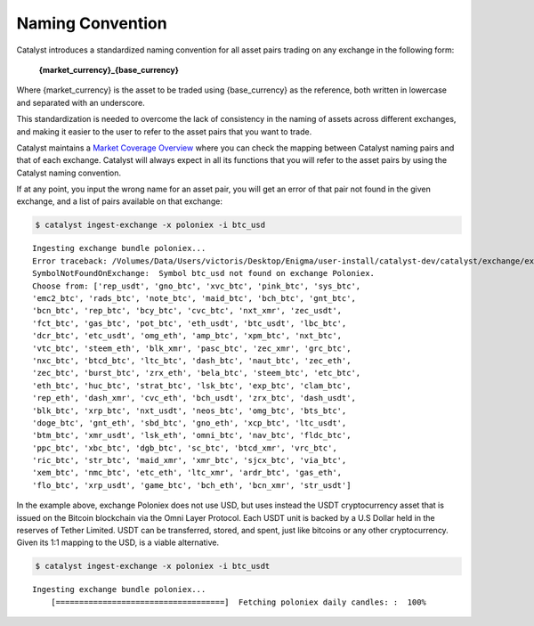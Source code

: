 Naming Convention
=================

Catalyst introduces a standardized naming convention for all asset pairs 
trading on any exchange in the following form:


    **{market_currency}_{base_currency}**

Where {market_currency} is the asset to be traded using {base_currency} as 
the reference, both written in lowercase and separated with an underscore.

This standardization is needed to overcome the lack of consistency in the 
naming of assets across different exchanges, and making it easier to the user
to refer to the asset pairs that you want to trade.

Catalyst maintains a `Market Coverage Overview <https://www.enigma.co/catalyst/status>`_ 
where you can check the mapping between Catalyst naming pairs and that of each 
exchange. Catalyst will always expect in all its functions that you will refer to 
the asset pairs by using the Catalyst naming convention.

If at any point, you input the wrong name for an asset pair, you will get an error 
of that pair not found in the given exchange, and a list of pairs available on that exchange:

.. code-block:: bash

   $ catalyst ingest-exchange -x poloniex -i btc_usd

.. parsed-literal::

	Ingesting exchange bundle poloniex...
	Error traceback: /Volumes/Data/Users/victoris/Desktop/Enigma/user-install/catalyst-dev/catalyst/exchange/exchange.py (line 175)
	SymbolNotFoundOnExchange:  Symbol btc_usd not found on exchange Poloniex. 
	Choose from: ['rep_usdt', 'gno_btc', 'xvc_btc', 'pink_btc', 'sys_btc', 
	'emc2_btc', 'rads_btc', 'note_btc', 'maid_btc', 'bch_btc', 'gnt_btc', 
	'bcn_btc', 'rep_btc', 'bcy_btc', 'cvc_btc', 'nxt_xmr', 'zec_usdt', 
	'fct_btc', 'gas_btc', 'pot_btc', 'eth_usdt', 'btc_usdt', 'lbc_btc', 
	'dcr_btc', 'etc_usdt', 'omg_eth', 'amp_btc', 'xpm_btc', 'nxt_btc', 
	'vtc_btc', 'steem_eth', 'blk_xmr', 'pasc_btc', 'zec_xmr', 'grc_btc', 
	'nxc_btc', 'btcd_btc', 'ltc_btc', 'dash_btc', 'naut_btc', 'zec_eth', 
	'zec_btc', 'burst_btc', 'zrx_eth', 'bela_btc', 'steem_btc', 'etc_btc', 
	'eth_btc', 'huc_btc', 'strat_btc', 'lsk_btc', 'exp_btc', 'clam_btc', 
	'rep_eth', 'dash_xmr', 'cvc_eth', 'bch_usdt', 'zrx_btc', 'dash_usdt', 
	'blk_btc', 'xrp_btc', 'nxt_usdt', 'neos_btc', 'omg_btc', 'bts_btc', 
	'doge_btc', 'gnt_eth', 'sbd_btc', 'gno_eth', 'xcp_btc', 'ltc_usdt', 
	'btm_btc', 'xmr_usdt', 'lsk_eth', 'omni_btc', 'nav_btc', 'fldc_btc', 
	'ppc_btc', 'xbc_btc', 'dgb_btc', 'sc_btc', 'btcd_xmr', 'vrc_btc', 
	'ric_btc', 'str_btc', 'maid_xmr', 'xmr_btc', 'sjcx_btc', 'via_btc', 
	'xem_btc', 'nmc_btc', 'etc_eth', 'ltc_xmr', 'ardr_btc', 'gas_eth', 
	'flo_btc', 'xrp_usdt', 'game_btc', 'bch_eth', 'bcn_xmr', 'str_usdt']

In the example above, exchange Poloniex does not use USD, but uses instead the 
USDT cryptocurrency asset that is issued on the Bitcoin blockchain via the Omni
Layer Protocol. Each USDT unit is backed by a U.S Dollar held in the reserves of 
Tether Limited. USDT can be transferred, stored, and spent, just like bitcoins 
or any other cryptocurrency. Given its 1:1 mapping to the USD, is a viable alternative.

.. code-block:: bash

   $ catalyst ingest-exchange -x poloniex -i btc_usdt

.. parsed-literal::

	Ingesting exchange bundle poloniex...
	    [====================================]  Fetching poloniex daily candles: :  100%

